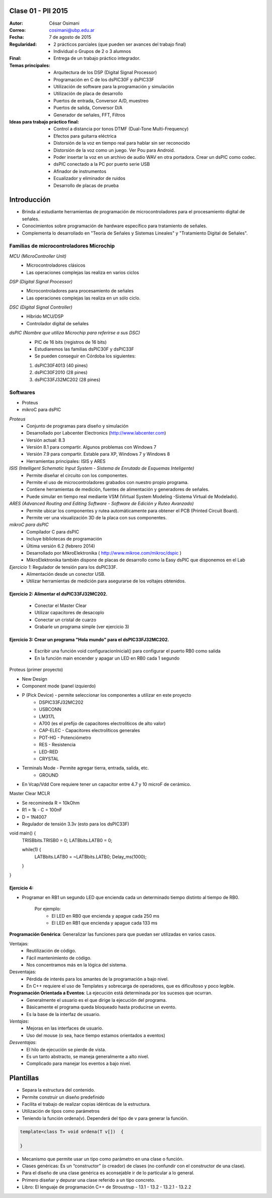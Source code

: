 .. -*- coding: utf-8 -*-

.. _rcs_subversion:

Clase 01 - PII 2015
===================

:Autor: César Osimani
:Correo: cosimani@ubp.edu.ar
:Fecha: 7 de agosto de 2015
:Regularidad: 
	- 2 prácticos parciales (que pueden ser avances del trabajo final)
  	- Individual o Grupos de 2 o 3 alumnos
:Final:
	- Entrega de un trabajo práctico integrador.
:Temas principales: 
  	- Arquitectura de los DSP (Digital Signal Processor)
	- Programación en C de los dsPIC30F y dsPIC33F
	- Utilización de software para la programación y simulación
	- Utilización de placa de desarrollo
	- Puertos de entrada, Conversor A/D, muestreo
	- Puertos de salida, Conversor D/A
	- Generador de señales, FFT, Filtros
:Ideas para trabajo práctico final:
	- Control a distancia por tonos DTMF  (Dual-Tone Multi-Frequency) 
	- Efectos para guitarra eléctrica
	- Distorsión de la voz en tiempo real para hablar sin ser reconocido
	- Distorsión de la voz como un juego. Ver Pou para Android. 
	- Poder insertar la voz en un archivo de audio WAV en otra portadora. Crear un dsPIC como codec.
	- dsPIC conectado a la PC por puerto serie USB
	- Afinador de instrumentos
	- Ecualizador y eliminador de ruidos
	- Desarrollo de placas de prueba

Introducción
============

- Brinda al estudiante herramientas de programación de microcontroladores para el procesamiento digital de señales.
- Conocimientos sobre programación de hardware específico para tratamiento de señales.
- Complementa lo desarrollado en "Teoría de Señales y Sistemas Lineales" y "Tratamiento Digital de Señales". 


Familias de microcontroladores Microchip
----------------------------------------

*MCU (MicroController Unit)*
	- Microcontroladores clásicos
	- Las operaciones complejas las realiza en varios ciclos
	
*DSP (Digital Signal Processor)*
	- Microcontroladores para procesamiento de señales
	- Las operaciones complejas las realiza en un sólo ciclo.

*DSC (Digital Signal Controller)*
	- Híbrido MCU/DSP
	- Controlador digital de señales

*dsPIC (Nombre que utiliza Microchip para referirse a sus DSC)*
	- PIC de 16 bits (registros de 16 bits)
	- Estudiaremos las familias dsPIC30F y dsPIC33F
	- Se pueden conseguir en Córdoba los siguientes: 
	#. dsPIC30F4013 (40 pines)
 	#. dsPIC30F2010 (28 pines)
	#. dsPIC33FJ32MC202 (28 pines)

Softwares
---------
- Proteus
- mikroC para dsPIC

*Proteus*
	- Conjunto de programas para diseño y simulación
	- Desarrollado por Labcenter Electronics (http://www.labcenter.com)
	- Versión actual: 8.3
	- Versión 8.1 para compartir. Algunos problemas con Windows 7
	- Versión 7.9 para compartir. Estable para XP, Windows 7 y Windows 8
	- Herramientas principales: ISIS y ARES

*ISIS (Intelligent Schematic Input System - Sistema de Enrutado de Esquemas Inteligente)*
	- Permite diseñar el circuito con los componentes.
	- Permite el uso de microcontroladores grabados con nuestro propio programa.
	- Contiene herramientas de medición, fuentes de alimentación y generadores de señales.
	- Puede simular en tiempo real mediante VSM (Virtual System Modeling -Sistema Virtual de Modelado).

*ARES (Advanced Routing and Editing Software - Software de Edición y Ruteo Avanzado)*
	- Permite ubicar los componentes y rutea automáticamente para obtener el PCB (Printed Circuit Board).
	- Permite ver una visualización 3D de la placa con sus componentes.

*mikroC para dsPIC*
	- Compilador C para dsPIC
	- Incluye bibliotecas de programación
	- Última versión 6.2 (febrero 2014)
	- Desarrollado por MikroElektronika ( http://www.mikroe.com/mikroc/dspic )
	- MikroElektronika también dispone de placas de desarrollo como la Easy dsPIC que disponemos en el Lab


*Ejercicio 1*: Regulador de tensión para los dsPIC33F.
	- Alimentación desde un conector USB.
	- Utilizar herramientas de medición para asegurarse de los voltajes obtenidos.

Ejercicio 2: Alimentar el dsPIC33FJ32MC202.
***********
	- Conectar el Master Clear
	- Utilizar capacitores de desacoplo
	- Conectar un cristal de cuarzo
	- Grabarle un programa simple (ver ejercicio 3)

Ejercicio 3: Crear un programa "Hola mundo" para el dsPIC33FJ32MC202.
***********
	- Escribir una función void configuracionInicial() para configurar el puerto RB0 como salida
	- En la función main encender y apagar un LED en RB0 cada 1 segundo


Proteus (primer proyecto)

- New Design
- Component mode (panel izquierdo)
- P (Pick Device) - permite seleccionar los componentes a utilizar en este proyecto
	- DSPIC33FJ32MC202
	- USBCONN
	- LM317L
	- A700 (es el prefijo de capacitores electrolíticos de alto valor)
	- CAP-ELEC - Capacitores electrolíticos generales
	- POT-HG - Potenciómetro
	- RES - Resistencia
	- LED-RED
	- CRYSTAL

- Terminals Mode - Permite agregar tierra, entrada, salida, etc.
	- GROUND



- En Vcap/Vdd Core requiere tener un capacitor entre 4.7 y 10 microF de cerámico.








Master Clear MCLR



- Se recomineda R = 10kOhm
- R1 = 1k  -  C = 100nF
- D = 1N4007



- Regulador de tensión 3.3v (esto para los dsPIC33F)






void main() {
  TRISBbits.TRISB0 = 0;            
  LATBbits.LATB0 = 0;    

  while(1) {
    LATBbits.LATB0 = ~LATBbits.LATB0;       
    Delay_ms(1000);
  }
}

Ejercicio 4:
************
- Programar en RB1 un segundo LED que encienda cada un determinado tiempo distinto al tiempo de RB0.

	Por ejemplo:
		- El LED en RB0 que encienda y apague cada 250 ms
		- El LED en RB1 que encienda y apague cada 133 ms










**Programación Genérica**: Generalizar las funciones para que puedan ser utilizadas en varios casos.

Ventajas:
	- Reutilización de código.
	- Fácil mantenimiento de código.
	- Nos concentramos más en la lógica del sistema.

Desventajas:
	- Pérdida de interés para los amantes de la programación a bajo nivel.
	- En C++ requiere el uso de Templates y sobrecarga de operadores, que es dificultoso y poco legible.

**Programación Orientada a Eventos**: La ejecución está determinada por los sucesos que ocurran.
	- Generalmente el usuario es el que dirige la ejecución del programa.
	- Básicamente el programa queda bloqueado hasta producirse un evento.
	- Es la base de la interfaz de usuario.

*Ventajas*:
	- Mejoras en las interfaces de usuario.
	- Uso del mouse (o sea, hace tiempo estamos orientados a eventos)

*Desventajas*:
	- El hilo de ejecución se pierde de vista.
	- Es un tanto abstracto, se maneja generalmente a alto nivel.
	- Complicado para manejar los eventos a bajo nivel.
	
Plantillas
==========
- Separa la estructura del contenido.
- Permite construir un diseño predefinido
- Facilita el trabajo de realizar copias idénticas de la estructura.

- Utilización de tipos como parámetros
- Teniendo la función ordena(v). Dependerá del tipo de v para generar la función.

.. code-block::

    template<class T> void ordena(T v[])  {
    
    }

- Mecanismo que permite usar un tipo como parámetro en una clase o función.
- Clases genéricas: Es un “constructor” (o creador) de clases (no confundir con el constructor de una clase).
- Para el diseño de una clase genérica es aconsejable ir de lo particular a lo general.
- Primero diseñar y depurar una clase referido a un tipo concreto.
- Libro: El lenguaje de programación C++ de Stroustrup - 13.1 - 13.2 - 13.2.1 - 13.2.2





























